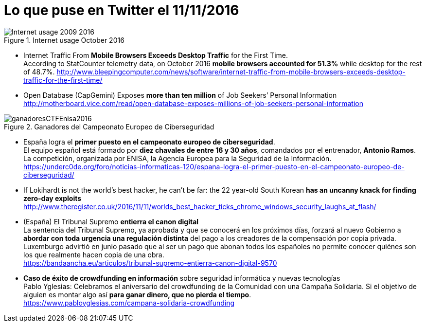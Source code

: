 = Lo que puse en Twitter el 11/11/2016
:hp-tag: Twitter, news, ciberseguridad, cybersecurity,

.Internet usage October 2016
image::Internet_usage_2009_2016.png[]

* Internet Traffic From *Mobile Browsers Exceeds Desktop Traffic* for the First Time. +
According to StatCounter telemetry data, on October 2016 *mobile browsers accounted for 51.3%* while desktop for the rest of 48.7%.
http://www.bleepingcomputer.com/news/software/internet-traffic-from-mobile-browsers-exceeds-desktop-traffic-for-the-first-time/

* Open Database (CapGemini) Exposes *more than ten million* of Job Seekers’ Personal Information +
http://motherboard.vice.com/read/open-database-exposes-millions-of-job-seekers-personal-information

.Ganadores del Campeonato Europeo de Ciberseguridad
image::ganadoresCTFEnisa2016.jpg[]
* España logra el *primer puesto en el campeonato europeo de ciberseguridad*. +
El equipo español está formado por *diez chavales de entre 16 y 30 años*, comandados por el entrenador, *Antonio Ramos*. La competición, organizada por ENISA, la Agencia Europea para la Seguridad de la Información. +
https://underc0de.org/foro/noticias-informaticas-120/espana-logra-el-primer-puesto-en-el-campeonato-europeo-de-ciberseguridad/

* If Lokihardt is not the world's best hacker, he can't be far: the 22 year-old South Korean *has an uncanny knack for finding zero-day exploits* +
http://www.theregister.co.uk/2016/11/11/worlds_best_hacker_ticks_chrome_windows_security_laughs_at_flash/

* (España) El Tribunal Supremo *entierra el canon digital* +
La sentencia del Tribunal Supremo, ya aprobada y que se conocerá en los próximos días, forzará al nuevo Gobierno a *abordar con toda urgencia una regulación distinta* del pago a los creadores de la compensación por copia privada. Luxemburgo advirtió en junio pasado que al ser un pago que abonan todos los españoles no permite conocer quiénes son los que realmente hacen copia de una obra. +
https://bandaancha.eu/articulos/tribunal-supremo-entierra-canon-digital-9570

* *Caso de éxito de crowdfunding en información* sobre seguridad informática y nuevas tecnologías + 
Pablo Yglesias: Celebramos el aniversario del crowdfunding de la Comunidad con una Campaña Solidaria. Si el objetivo de alguien es montar algo así *para ganar dinero, que no pierda el tiempo*. +
https://www.pabloyglesias.com/campana-solidaria-crowdfunding






